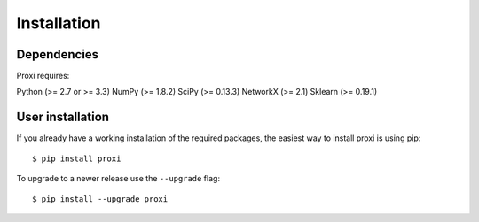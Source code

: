 Installation
============

Dependencies
------------

Proxi requires:

Python (>= 2.7 or >= 3.3)
NumPy (>= 1.8.2)
SciPy (>= 0.13.3)
NetworkX (>= 2.1)
Sklearn (>= 0.19.1)


User installation
-----------------

If you already have a working installation of the required packages, the easiest way to install proxi is using pip::

    $ pip install proxi

To upgrade to a newer release use the ``--upgrade`` flag::

    $ pip install --upgrade proxi

